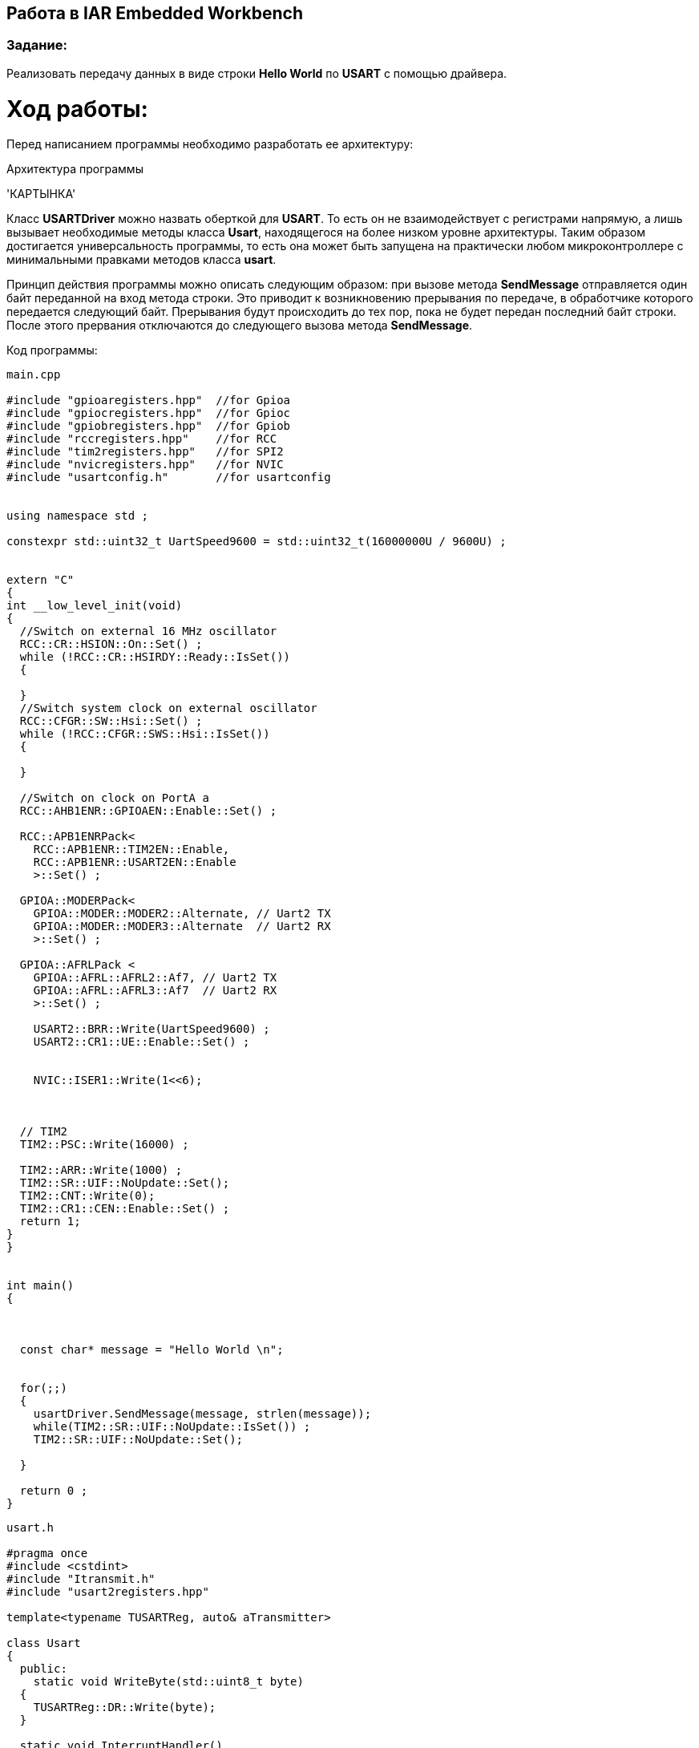 == Работа в IAR Embedded Workbench

=== Задание:

Реализовать передачу данных в виде строки *Hello World* по *USART* с помощью драйвера.

= *Ход работы:*

Перед написанием программы необходимо разработать ее архитектуру:

.Архитектура программы
'КАРТЫНКА'


Класс *USARTDriver* можно назвать оберткой для *USART*. То есть он не взаимодействует с регистрами напрямую, а лишь
вызывает необходимые методы класса *Usart*, находящегося на более низком уровне архитектуры. Таким образом достигается
универсальность программы, то есть она может быть запущена на практически любом микроконтроллере с минимальными
правками методов класса *usart*.

Принцип действия программы можно описать следующим образом: при вызове метода *SendMessage* отправляется один байт
переданной на вход метода строки. Это приводит к возникновению прерывания по передаче, в обработчике которого передается следующий
байт. Прерывания будут происходить до тех пор, пока не будет передан последний байт строки. После этого прервания отключаются
до следующего вызова метода *SendMessage*.

Код программы:


[source, cpp]
----
main.cpp

#include "gpioaregisters.hpp"  //for Gpioa
#include "gpiocregisters.hpp"  //for Gpioc
#include "gpiobregisters.hpp"  //for Gpiob
#include "rccregisters.hpp"    //for RCC
#include "tim2registers.hpp"   //for SPI2
#include "nvicregisters.hpp"   //for NVIC
#include "usartconfig.h"       //for usartconfig


using namespace std ;

constexpr std::uint32_t UartSpeed9600 = std::uint32_t(16000000U / 9600U) ;


extern "C"
{
int __low_level_init(void)
{
  //Switch on external 16 MHz oscillator
  RCC::CR::HSION::On::Set() ;
  while (!RCC::CR::HSIRDY::Ready::IsSet())
  {

  }
  //Switch system clock on external oscillator
  RCC::CFGR::SW::Hsi::Set() ;
  while (!RCC::CFGR::SWS::Hsi::IsSet())
  {

  }

  //Switch on clock on PortA a
  RCC::AHB1ENR::GPIOAEN::Enable::Set() ;

  RCC::APB1ENRPack<
    RCC::APB1ENR::TIM2EN::Enable,
    RCC::APB1ENR::USART2EN::Enable
    >::Set() ;

  GPIOA::MODERPack<
    GPIOA::MODER::MODER2::Alternate, // Uart2 TX
    GPIOA::MODER::MODER3::Alternate  // Uart2 RX
    >::Set() ;

  GPIOA::AFRLPack <
    GPIOA::AFRL::AFRL2::Af7, // Uart2 TX
    GPIOA::AFRL::AFRL3::Af7  // Uart2 RX
    >::Set() ;

    USART2::BRR::Write(UartSpeed9600) ;
    USART2::CR1::UE::Enable::Set() ;


    NVIC::ISER1::Write(1<<6);



  // TIM2
  TIM2::PSC::Write(16000) ;

  TIM2::ARR::Write(1000) ;
  TIM2::SR::UIF::NoUpdate::Set();
  TIM2::CNT::Write(0);
  TIM2::CR1::CEN::Enable::Set() ;
  return 1;
}
}


int main()
{



  const char* message = "Hello World \n";


  for(;;)
  {
    usartDriver.SendMessage(message, strlen(message));
    while(TIM2::SR::UIF::NoUpdate::IsSet()) ;
    TIM2::SR::UIF::NoUpdate::Set();

  }

  return 0 ;
}
----


[source, cpp]
----
usart.h

#pragma once
#include <cstdint>
#include "Itransmit.h"
#include "usart2registers.hpp"

template<typename TUSARTReg, auto& aTransmitter>

class Usart
{
  public:
    static void WriteByte(std::uint8_t byte)
  {
    TUSARTReg::DR::Write(byte);
  }

  static void InterruptHandler()
  {
    if(TUSARTReg::SR::TXE::DataRegisterEmpty::IsSet() &&  TUSARTReg::CR1::TXEIE::InterruptWhenTXE::IsSet())
    {
      aTransmitter.OnNextByteTransmit();
    }

  }

  static void TransmitEnable()
  {
    TUSARTReg::CR1::TE::Enable::Set();

  }

  static void InterruptEnable()
  {
    TUSARTReg::CR1::TXEIE::InterruptWhenTXE::Set();
  }

  static void InterruptDisable()
  {
    TUSARTReg::CR1::TXEIE::InterruptInhibited::Set();

  }

  static void TransmitDisable()
  {
    TUSARTReg::CR1::RE::Disable::Set();
  }

};

----


[source, cpp]
----
USARTDriver.h

#pragma once
#include <array>
#include "Itransmit.h"
#include <cassert>

template<typename TUsart>
class USARTDriver
{
public:
  void OnNextByteTransmit()
  {
    TUsart::WriteByte(TransmitBuffer[i++]);
    if (i >= size)
    {
      TUsart::TransmitDisable();
      TUsart::InterruptDisable();
      i = 0U;
    }
  }
  void SendMessage(const char* message, size_t aSize)
  {
    assert(size <= 255);
    memcpy(TransmitBuffer.data(), message, aSize);
    size = aSize;
    i = 0U;
    TUsart::WriteByte(TransmitBuffer[i++]);
    TUsart::TransmitEnable();
    TUsart::InterruptEnable();

  }

private:
  std::size_t i = 0U;
  std::array<std::uint8_t, 255> TransmitBuffer;
   size_t size = 0U;
};

----


[source, cpp]
----
usartconfig.hpp

#pragma once
#include "usart.h"
#include "usart2registers.hpp"
#include "USARTDriver.h"

class Usart2;

inline USARTDriver <Usart2> usartDriver;
class Usart2: public Usart < USART2, usartDriver>
{
};
----


[source, cpp]
----
Itransmit.h

#pragma once

class ITransmit
{
public:
  virtual void OnNextByteTransmit() = 0;
};

----





Работа программы показана ниже:

.Вывод строки в окно Терминала
image::Photos/Terminal.png[]


